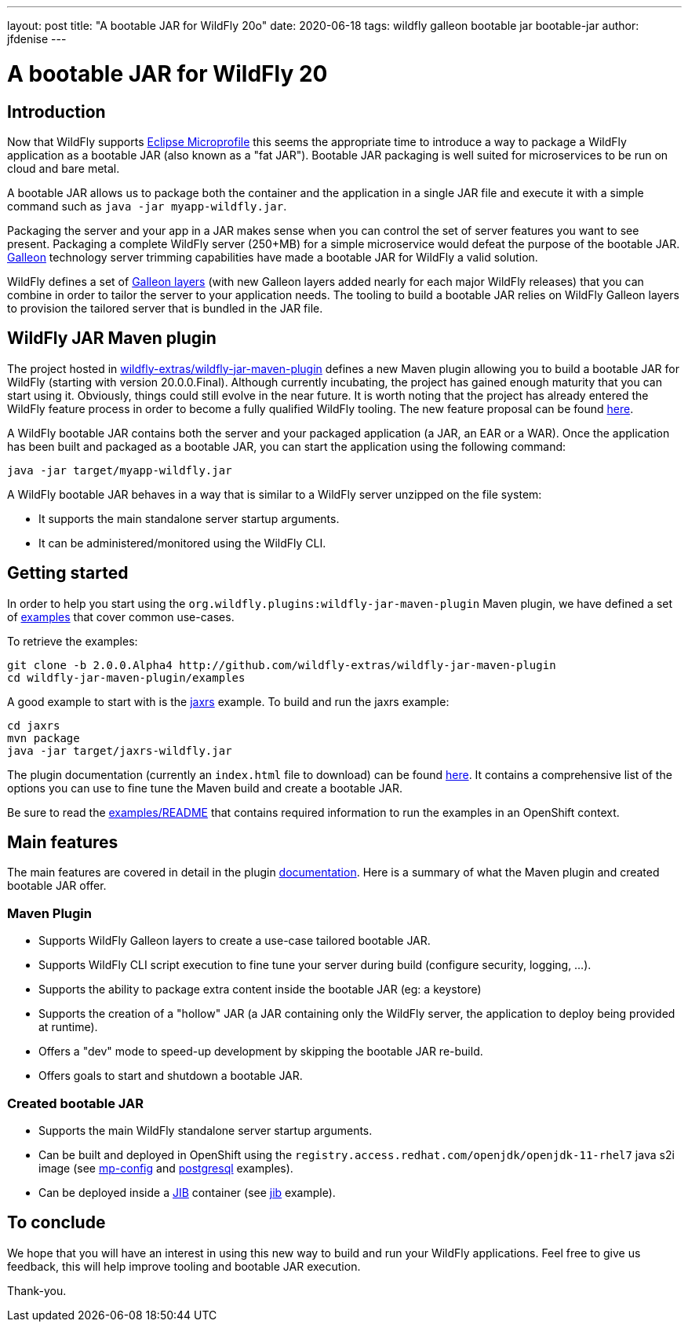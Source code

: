 ---
layout: post
title:  "A bootable JAR for WildFly 20o"
date:   2020-06-18
tags:   wildfly galleon bootable jar bootable-jar
author: jfdenise
---

= A bootable JAR for WildFly 20

== Introduction

Now that WildFly supports link:https://projects.eclipse.org/projects/technology.microprofile[Eclipse Microprofile] this seems the appropriate time to introduce 
a way to package a WildFly application as a bootable JAR (also known as a "fat JAR"). Bootable JAR packaging is well suited for microservices to be run on cloud and bare metal.

A bootable JAR allows us to package both the container and the application in a single JAR file and execute it with a simple 
command such as ```java -jar myapp-wildfly.jar```.

Packaging the server and your app in a JAR makes sense when you can control the set of server features you want to see present. 
Packaging a complete WildFly server (250+MB) for a simple microservice would defeat the purpose of the bootable JAR. link:https://docs.wildfly.org/galleon/[Galleon] technology 
server trimming capabilities have made a bootable JAR for WildFly a valid solution.

WildFly defines a set of link:https://docs.wildfly.org/20/Admin_Guide.html#defined-galleon-layers[Galleon layers] 
(with new Galleon layers added nearly for each major WildFly releases) that you can combine in order to tailor the server to your application needs. 
The tooling to build a bootable JAR relies on WildFly Galleon layers to provision the tailored server that is bundled in the JAR file.

== WildFly JAR Maven plugin

The project hosted in link:https://github.com/wildfly-extras/wildfly-jar-maven-plugin[wildfly-extras/wildfly-jar-maven-plugin] defines a new Maven plugin allowing you
to build a bootable JAR for WildFly (starting with version 20.0.0.Final). Although currently incubating, the project has gained enough maturity that you can start using it. Obviously,
things could still evolve in the near future. It is worth noting that the project has already entered the WildFly 
feature process in order to become a fully qualified WildFly tooling. The new feature proposal can be found link:https://github.com/wildfly/wildfly-proposals/pull/306[here].

A WildFly bootable JAR contains both the server and your packaged application (a JAR, an EAR or a WAR).
Once the application has been built and packaged as a bootable JAR, you can start the application using the following command:

```
java -jar target/myapp-wildfly.jar
```

A WildFly bootable JAR behaves in a way that is similar to a WildFly server unzipped on the file system:

* It supports the main standalone server startup arguments. 
* It can be administered/monitored using the WildFly CLI.

== Getting started

In order to help you start using the ```org.wildfly.plugins:wildfly-jar-maven-plugin``` Maven plugin, we have defined a 
set of link:https://github.com/wildfly-extras/wildfly-jar-maven-plugin/tree/2.0.0.Alpha4/examples[examples] that cover common use-cases. 

To retrieve the examples:

```
git clone -b 2.0.0.Alpha4 http://github.com/wildfly-extras/wildfly-jar-maven-plugin
cd wildfly-jar-maven-plugin/examples
```

A good example to start with is the link:https://github.com/wildfly-extras/wildfly-jar-maven-plugin/tree/2.0.0.Alpha4/examples/jaxrs[jaxrs] example.
To build and run the jaxrs example:

```
cd jaxrs
mvn package
java -jar target/jaxrs-wildfly.jar
```

The plugin documentation (currently an ```index.html``` file to download) can be found link:https://github.com/wildfly-extras/wildfly-jar-maven-plugin/releases/download/2.0.0.Alpha4/index.html[here].
It contains a comprehensive list of the options you can use to fine tune the Maven build and create a bootable JAR.

Be sure to read the link:https://github.com/wildfly-extras/wildfly-jar-maven-plugin/tree/2.0.0.Alpha4/examples/README.md[examples/README] 
that contains required information to run the examples in an OpenShift context. 

== Main features

The main features are covered in detail in the plugin link:https://github.com/wildfly-extras/wildfly-jar-maven-plugin/releases/download/2.0.0.Alpha4/index.html[documentation]. 
Here is a summary of what the Maven plugin and created bootable JAR offer.

=== Maven Plugin

* Supports WildFly Galleon layers to create a use-case tailored bootable JAR.

* Supports WildFly CLI script execution to fine tune your server during build (configure security, logging, ...).

* Supports the ability to package extra content inside the bootable JAR (eg: a keystore)

* Supports the creation of a "hollow" JAR (a JAR containing only the WildFly server, the application to deploy being provided at runtime).

* Offers a "dev" mode to speed-up development by skipping the bootable JAR re-build.

* Offers goals to start and shutdown a bootable JAR.

=== Created bootable JAR

* Supports the main WildFly standalone server startup arguments.

* Can be built and deployed in OpenShift using the ```registry.access.redhat.com/openjdk/openjdk-11-rhel7``` java s2i image 
(see link:https://github.com/wildfly-extras/wildfly-jar-maven-plugin/tree/2.0.0.Alpha4/examples/mp-config[mp-config] and 
link:https://github.com/wildfly-extras/wildfly-jar-maven-plugin/tree/2.0.0.Alpha4/examples/postgresql[postgresql] examples).

* Can be deployed inside a link:https://github.com/GoogleContainerTools/jib[JIB] container (see link:https://github.com/wildfly-extras/wildfly-jar-maven-plugin/tree/2.0.0.Alpha4/examples/jib[jib] example).


== To conclude

We hope that you will have an interest in using this new way to build and run your WildFly applications. Feel free to give us feedback, this will help improve tooling and bootable JAR execution.

Thank-you.
